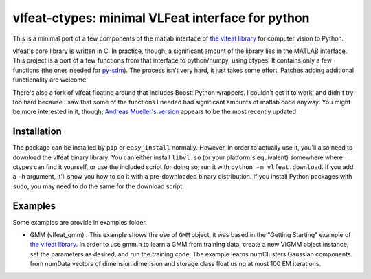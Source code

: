 ==================================================
vlfeat-ctypes: minimal VLFeat interface for python
==================================================

This is a minimal port of a few components of the matlab interface of
`the vlfeat library <http://www.vlfeat.org>`_ for computer vision to Python.

vlfeat's core library is written in C. In practice, though, a significant
amount of the library lies in the MATLAB interface.
This project is a port of a few functions from that interface to python/numpy,
using ctypes. It contains only a few functions
(the ones needed for `py-sdm <http://github.com/dougalsutherland/py-sdm>`_).
The process isn't very hard, it just takes some effort.
Patches adding additional functionality are welcome.

There's also a fork of vlfeat floating around that includes Boost::Python
wrappers. I couldn't get it to work, and didn't try too hard because I saw that
some of the functions I needed had significant amounts of matlab code anyway.
You might be more interested in it, though;
`Andreas Mueller's version <https://github.com/amueller/vlfeat/>`_
appears to be the most recently updated.


Installation
------------

The package can be installed by ``pip`` or ``easy_install`` normally. However,
in order to actually use it, you'll also need to download the vlfeat binary
library. You can either install ``libvl.so`` (or your platform's equivalent)
somewhere where ctypes can find it yourself, or use the included script for
doing so; run it with ``python -m vlfeat.download``. If you add a ``-h``
argument, it'll show you how to do it with a pre-downloaded binary distribution.
If you install Python packages with ``sudo``, you may need to do the same for
the download script.

Examples
--------

Some examples are provide in examples folder.

* GMM (vlfeat_gmm) : This example shows the use of ``GMM`` object, it was based in the "Getting Starting" example of `the vlfeat library <http://www.vlfeat.org>`_. In order to use gmm.h to learn a GMM from training data, create a new VlGMM object instance, set the parameters as desired, and run the training code. The example learns numClusters Gaussian components from numData vectors of dimension dimension and storage class float using at most 100 EM iterations.
